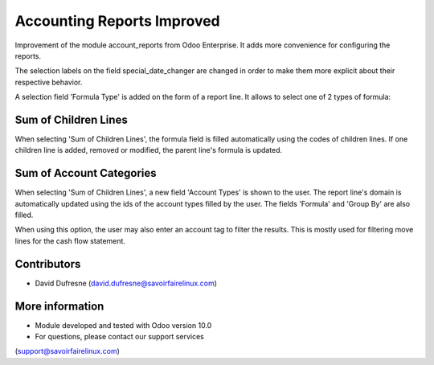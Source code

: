 Accounting Reports Improved
===========================

Improvement of the module account_reports from Odoo Enterprise.
It adds more convenience for configuring the reports.

The selection labels on the field special_date_changer are changed in order
to make them more explicit about their respective behavior.

A selection field 'Formula Type' is added on the form of a report line.
It allows to select one of 2 types of formula:

Sum of Children Lines
---------------------
When selecting 'Sum of Children Lines', the formula field is filled automatically
using the codes of children lines. If one children line is added, removed or modified,
the parent line's formula is updated.

Sum of Account Categories
-------------------------
When selecting 'Sum of Children Lines', a new field 'Account Types' is shown to the user.
The report line's domain is automatically updated using the ids of the account types
filled by the user. The fields 'Formula' and 'Group By' are also filled.

When using this option, the user may also enter an account tag to filter the results.
This is mostly used for filtering move lines for the cash flow statement.

Contributors
------------
* David Dufresne (david.dufresne@savoirfairelinux.com)

More information
----------------
* Module developed and tested with Odoo version 10.0
* For questions, please contact our support services
(support@savoirfairelinux.com)
